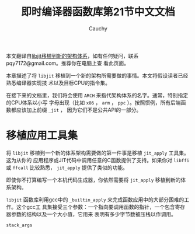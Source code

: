 #+TITLE: 即时编译器函数库第21节中文文档
#+AUTHOR: Cauchy
#+EMAIL: pqy7172@gmail.com
#+HTML_HEAD: <link rel="stylesheet" href="https://cs2.swfu.edu.cn/org-info-js/org-manual.css" type="text/css">
本文翻译自[[https://www.gnu.org/software/libjit/doc/libjit_21.html#Porting][libjit移植到新的架构体系]]，如有任何疑问，联系pqy7172@gmail.com。推荐你在电脑上查
看此页面。

本章描述了将 =libjit= 移植到一个新的架构所需要做的事情。本文将假设读者已经熟悉编译器实现技
术以及目标CPU的指令集。

在接下来的文档里，我们将会使用 =ARCH= 来指代架构体系的名字。通常，特别指定的CPU体系以小写
字母出现（比如 =x86= ， =arm= ， =ppc= ）。按照惯例，所有后端函数都应该加上前缀 =_jit= ，
因为它们不是公共API的一部分。

* 移植应用工具集
将 =libjit= 移植到一个新的体系架构需要做的第一件事是移植 =jit_apply= 工具集。这为从你的
应用程序或JIT代码中调用任意的C函数提供了支持。如果你对 =libffi= 或 =ffcall= 比较熟悉，
=jit_apply= 提供了类似的功能。

即使你不打算编写一个本机代码生成器，你依然需要将 =jit_apply= 移植到新的体系架构。

=libjit= 函数库利用gcc中的 =_builtin_apply= 来完成函数应用中的大部分困难的工作。这个gcc工
具集接受三个参数：一个指向要调用函数的指针，一个包含寄存器参数的结构以及一个大小值，它用来
表明有多少字节数被压栈以作调用。

=stack_args=
#+BEGIN_QUOTE

#+END_QUOTE



